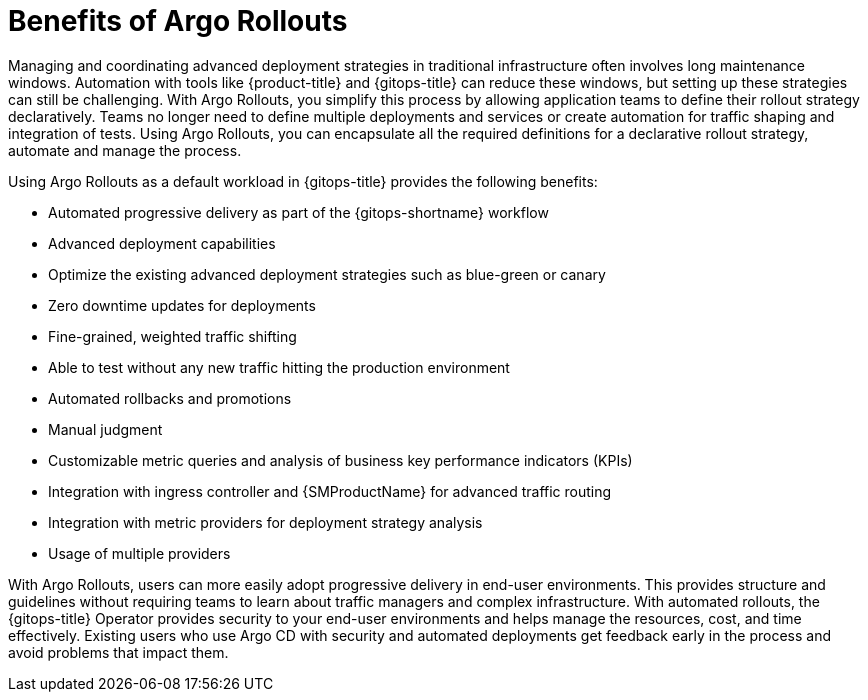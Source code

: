 // Module is included in the following assemblies:
//
// * cicd/gitops/using-argo-rollouts-for-progressive-deployment-delivery.adoc

:_mod-docs-content-type: CONCEPT
[id="gitops-benefits-of-argo-rollouts_{context}"]
= Benefits of Argo Rollouts

Managing and coordinating advanced deployment strategies in traditional infrastructure often involves long maintenance windows. Automation with tools like {product-title} and {gitops-title} can reduce these windows, but setting up these strategies can still be challenging. With Argo Rollouts, you simplify this process by allowing application teams to define their rollout strategy declaratively. Teams no longer need to define multiple deployments and services or create automation for traffic shaping and integration of tests. Using Argo Rollouts, you can encapsulate all the required definitions for a declarative rollout strategy, automate and manage the process.

Using Argo Rollouts as a default workload in {gitops-title} provides the following benefits:

* Automated progressive delivery as part of the {gitops-shortname} workflow
* Advanced deployment capabilities
* Optimize the existing advanced deployment strategies such as blue-green or canary
* Zero downtime updates for deployments
* Fine-grained, weighted traffic shifting
* Able to test without any new traffic hitting the production environment
* Automated rollbacks and promotions
* Manual judgment
* Customizable metric queries and analysis of business key performance indicators (KPIs)
* Integration with ingress controller and {SMProductName} for advanced traffic routing
* Integration with metric providers for deployment strategy analysis
* Usage of multiple providers

With Argo Rollouts, users can more easily adopt progressive delivery in end-user environments. This provides structure and guidelines without requiring teams to learn about traffic managers and complex infrastructure. With automated rollouts, the {gitops-title} Operator provides security to your end-user environments and helps manage the resources, cost, and time effectively. Existing users who use Argo CD with security and automated deployments get feedback early in the process and avoid problems that impact them.
